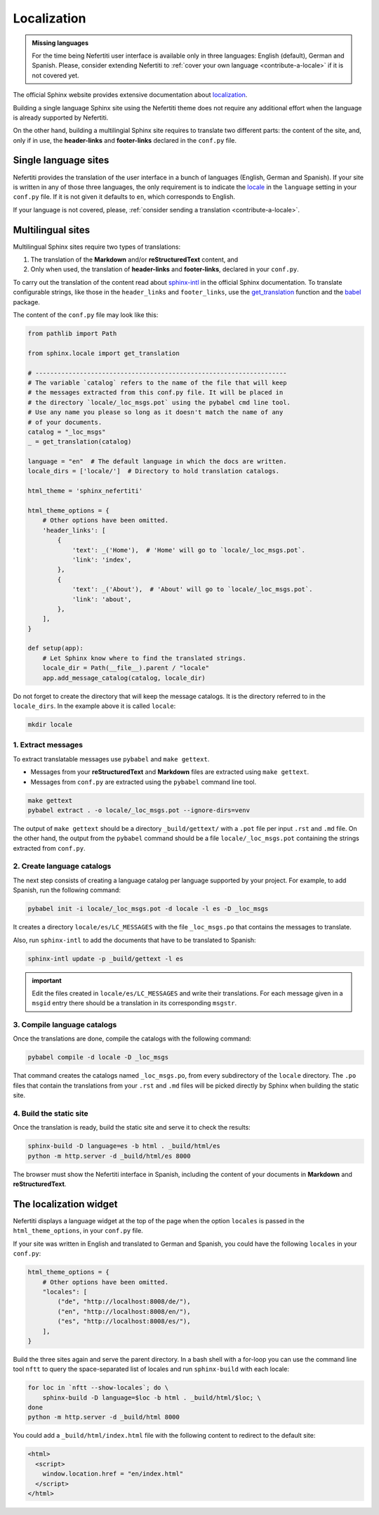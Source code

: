.. _ug-localization:

Localization
############

.. admonition:: Missing languages
    :class: note

    For the time being Nefertiti user interface is available only in three languages: English (default), German and Spanish. Please, consider extending Nefertiti to :ref:`cover your own language <contribute-a-locale>` if it is not covered yet.

The official Sphinx website provides extensive documentation about `localization <https://www.sphinx-doc.org/en/master/usage/advanced/intl.html>`_.

Building a single language Sphinx site using the Nefertiti theme does not require any additional effort when the language is already supported by Nefertiti.

On the other hand, building a multilingial Sphinx site requires to translate two different parts: the content of the site, and, only if in use, the **header-links** and **footer-links** declared in the ``conf.py`` file.

Single language sites
*********************

Nefertiti provides the translation of the user interface in a bunch of languages (English, German and Spanish). If your site is written in any of those three languages, the only requirement is to indicate the `locale <https://en.wikipedia.org/wiki/ISO_639-1>`_ in the ``language`` setting in your ``conf.py`` file. If it is not given it defaults to ``en``, which corresponds to English.

If your language is not covered, please, :ref:`consider sending a translation <contribute-a-locale>`.

Multilingual sites
******************

Multilingual Sphinx sites require two types of translations:

#. The translation of the **Markdown** and/or **reStructuredText** content, and
#. Only when used, the translation of **header-links** and **footer-links**, declared in your ``conf.py``.

To carry out the translation of the content read about sphinx-intl_ in the official Sphinx documentation. To translate configurable strings, like those in the ``header_links`` and ``footer_links``, use the `get_translation <https://www.sphinx-doc.org/en/master/extdev/i18n.html#sphinx.locale.get_translation>`_ function and the babel_ package.

The content of the ``conf.py`` file may look like this:

.. code-block:: python

    from pathlib import Path

    from sphinx.locale import get_translation

    # --------------------------------------------------------------------
    # The variable `catalog` refers to the name of the file that will keep
    # the messages extracted from this conf.py file. It will be placed in
    # the directory `locale/_loc_msgs.pot` using the pybabel cmd line tool.
    # Use any name you please so long as it doesn't match the name of any
    # of your documents.
    catalog = "_loc_msgs"
    _ = get_translation(catalog)

    language = "en"  # The default language in which the docs are written.
    locale_dirs = ['locale/']  # Directory to hold translation catalogs.

    html_theme = 'sphinx_nefertiti'

    html_theme_options = {
        # Other options have been omitted.
        'header_links': [
            {
                'text': _('Home'),  # 'Home' will go to `locale/_loc_msgs.pot`.
                'link': 'index',
            },
            {
                'text': _('About'),  # 'About' will go to `locale/_loc_msgs.pot`.
                'link': 'about',
            },
        ],
    }

    def setup(app):
        # Let Sphinx know where to find the translated strings.
        locale_dir = Path(__file__).parent / "locale"
        app.add_message_catalog(catalog, locale_dir)


Do not forget to create the directory that will keep the message catalogs. It is the directory referred to in the ``locale_dirs``. In the example above it is called ``locale``:

.. code-block:: bash

    mkdir locale


1. Extract messages
===================

To extract translatable messages use ``pybabel`` and ``make gettext``.

* Messages from your **reStructuredText** and **Markdown** files are extracted using ``make gettext``.
* Messages from ``conf.py`` are extracted using the ``pybabel`` command line tool.

.. code-block:: bash

    make gettext
    pybabel extract . -o locale/_loc_msgs.pot --ignore-dirs=venv

The output of ``make gettext`` should be a directory ``_build/gettext/`` with a ``.pot`` file per input ``.rst`` and ``.md`` file. On the other hand, the output from the ``pybabel`` command should be a file ``locale/_loc_msgs.pot`` containing the strings extracted from ``conf.py``.


2. Create language catalogs
===========================

The next step consists of creating a language catalog per language supported by your project. For example, to add Spanish, run the following command:

.. code-block:: bash

    pybabel init -i locale/_loc_msgs.pot -d locale -l es -D _loc_msgs

It creates a directory ``locale/es/LC_MESSAGES`` with the file ``_loc_msgs.po`` that contains the messages to translate.

Also, run ``sphinx-intl`` to add the documents that have to be translated to Spanish:

.. code-block:: bash

    sphinx-intl update -p _build/gettext -l es

.. admonition:: important

    Edit the files created in ``locale/es/LC_MESSAGES`` and write their translations. For each message given in a ``msgid`` entry there should be a translation in its corresponding ``msgstr``.


3. Compile language catalogs
============================

Once the translations are done, compile the catalogs with the following command:

.. code-block:: bash

    pybabel compile -d locale -D _loc_msgs

That command creates the catalogs named ``_loc_msgs.po``, from every subdirectory of the ``locale`` directory. The ``.po`` files that contain the translations from your ``.rst`` and ``.md`` files will be picked directly by Sphinx when building the static site.

4. Build the static site
========================

Once the translation is ready, build the static site and serve it to check the results:

.. code-block:: bash

    sphinx-build -D language=es -b html . _build/html/es
    python -m http.server -d _build/html/es 8000

The browser must show the Nefertiti interface in Spanish, including the content of your documents in **Markdown** and **reStructuredText**.


The localization widget
***********************

Nefertiti displays a language widget at the top of the page when the option ``locales`` is passed in the ``html_theme_options``, in your ``conf.py`` file.

If your site was written in English and translated to German and Spanish, you could have the following ``locales`` in your ``conf.py``:

.. code-block:: python

    html_theme_options = {
        # Other options have been omitted.
        "locales": [
            ("de", "http://localhost:8008/de/"),
            ("en", "http://localhost:8008/en/"),
            ("es", "http://localhost:8008/es/"),
        ],
    }

Build the three sites again and serve the parent directory. In a bash shell with a for-loop you can use the command line tool ``nftt`` to query the space-separated list of locales and run ``sphinx-build`` with each locale:

.. code-block:: bash

    for loc in `nftt --show-locales`; do \
        sphinx-build -D language=$loc -b html . _build/html/$loc; \
    done
    python -m http.server -d _build/html 8000

.. cs_figure:: img/localization-widget-example.*
    :alt: The localization widget with three languages.
    :width: 420px
    :align: center
    :class: border-radius-2 border-tl-radius-0

    The localization widget displays three languages. Clicking on any of them would load the current URL in the selected language.


You could add a ``_build/html/index.html`` file with the following content to redirect to the default site:

.. code-block:: html

    <html>
      <script>
        window.location.href = "en/index.html"
      </script>
    </html>


.. _babel: https://babel.pocoo.org/en/latest/cmdline.html
.. _sphinx-intl: https://www.sphinx-doc.org/en/master/usage/advanced/intl.html#translating-with-sphinx-intl
